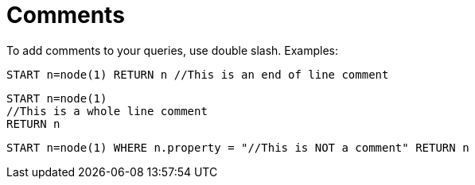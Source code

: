 [[cypher-comments]]
Comments
========

To add comments to your queries, use double slash. Examples:

[source,cypher]
----
START n=node(1) RETURN n //This is an end of line comment
----

[source,cypher]
----
START n=node(1)
//This is a whole line comment
RETURN n
----

[source,cypher]
----
START n=node(1) WHERE n.property = "//This is NOT a comment" RETURN n
----


